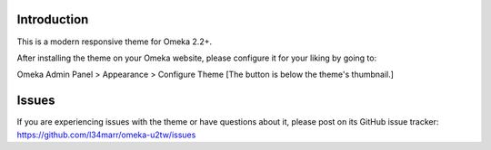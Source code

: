 Introduction
============

This is a modern responsive theme for Omeka 2.2+.

After installing the theme on your Omeka website, please configure it for your liking by going to:

Omeka Admin Panel > Appearance > Configure Theme [The button is below the theme's thumbnail.]


Issues
======

If you are experiencing issues with the theme or have questions about it, please post on its GitHub issue tracker:
https://github.com/l34marr/omeka-u2tw/issues

